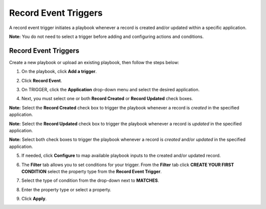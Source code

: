 Record Event Triggers
=====================

A record event trigger initiates a playbook whenever a record is created
and/or updated within a specific application.

**Note:** You do not need to select a trigger before adding and
configuring actions and conditions.

.. _record-event-triggers-1:

Record Event Triggers
---------------------

Create a new playbook or upload an existing playbook, then follow the
steps below:

#. On the playbook, click **Add a trigger**.

#. Click **Record Event**.

#. On TRIGGER, click the **Application** drop-down menu and select the
   desired application.

#. | Next, you must select one or both **Record Created** or **Record
     Updated** check boxes.
   | |image1|

**Note:** Select the **Record Created** check box to trigger the
playbook whenever a record is *created* in the specified application.

**Note:** Select the **Record Updated** check box to trigger the
playbook whenever a record is *updated* in the specified application.

**Note:** Select both check boxes to trigger the playbook whenever a
record is *created* and/or *updated* in the specified application.

5. If needed, click **Configure** to map available playbook inputs to
   the created and/or updated record.

6. The **Filter** tab allows you to set conditions for your trigger.
   From the **Filter** tab click **CREATE YOUR FIRST CONDITION** select
   the property type from the **Record Event Trigger**.

7. Select the type of condition from the drop-down next to **MATCHES**.

8. Enter the property type or select a property.

9. Click **Apply**.

   |image2|

.. |image1| image:: ../../Resources/Images/record-event-trigger.png
.. |image2| image:: ../../Resources/Images/filtering_records.png
